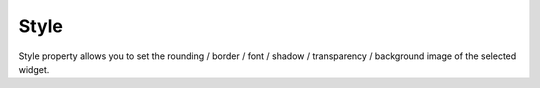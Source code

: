 Style
=============================

Style property allows you to set the rounding / border / font / shadow / transparency / background image of the selected widget.
